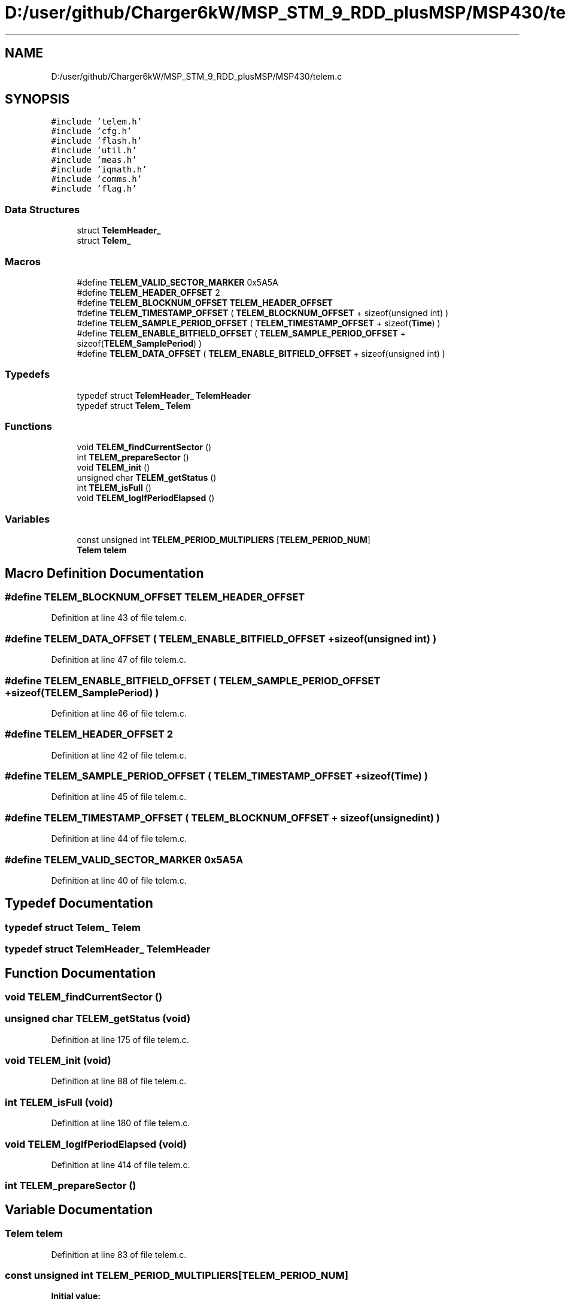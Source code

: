.TH "D:/user/github/Charger6kW/MSP_STM_9_RDD_plusMSP/MSP430/telem.c" 3 "Sun Nov 29 2020" "Version 9" "Charger6kW" \" -*- nroff -*-
.ad l
.nh
.SH NAME
D:/user/github/Charger6kW/MSP_STM_9_RDD_plusMSP/MSP430/telem.c
.SH SYNOPSIS
.br
.PP
\fC#include 'telem\&.h'\fP
.br
\fC#include 'cfg\&.h'\fP
.br
\fC#include 'flash\&.h'\fP
.br
\fC#include 'util\&.h'\fP
.br
\fC#include 'meas\&.h'\fP
.br
\fC#include 'iqmath\&.h'\fP
.br
\fC#include 'comms\&.h'\fP
.br
\fC#include 'flag\&.h'\fP
.br

.SS "Data Structures"

.in +1c
.ti -1c
.RI "struct \fBTelemHeader_\fP"
.br
.ti -1c
.RI "struct \fBTelem_\fP"
.br
.in -1c
.SS "Macros"

.in +1c
.ti -1c
.RI "#define \fBTELEM_VALID_SECTOR_MARKER\fP   0x5A5A"
.br
.ti -1c
.RI "#define \fBTELEM_HEADER_OFFSET\fP   2"
.br
.ti -1c
.RI "#define \fBTELEM_BLOCKNUM_OFFSET\fP   \fBTELEM_HEADER_OFFSET\fP"
.br
.ti -1c
.RI "#define \fBTELEM_TIMESTAMP_OFFSET\fP   ( \fBTELEM_BLOCKNUM_OFFSET\fP + sizeof(unsigned int) )"
.br
.ti -1c
.RI "#define \fBTELEM_SAMPLE_PERIOD_OFFSET\fP   ( \fBTELEM_TIMESTAMP_OFFSET\fP + sizeof(\fBTime\fP) )"
.br
.ti -1c
.RI "#define \fBTELEM_ENABLE_BITFIELD_OFFSET\fP   ( \fBTELEM_SAMPLE_PERIOD_OFFSET\fP + sizeof(\fBTELEM_SamplePeriod\fP) )"
.br
.ti -1c
.RI "#define \fBTELEM_DATA_OFFSET\fP   ( \fBTELEM_ENABLE_BITFIELD_OFFSET\fP + sizeof(unsigned int) )"
.br
.in -1c
.SS "Typedefs"

.in +1c
.ti -1c
.RI "typedef struct \fBTelemHeader_\fP \fBTelemHeader\fP"
.br
.ti -1c
.RI "typedef struct \fBTelem_\fP \fBTelem\fP"
.br
.in -1c
.SS "Functions"

.in +1c
.ti -1c
.RI "void \fBTELEM_findCurrentSector\fP ()"
.br
.ti -1c
.RI "int \fBTELEM_prepareSector\fP ()"
.br
.ti -1c
.RI "void \fBTELEM_init\fP ()"
.br
.ti -1c
.RI "unsigned char \fBTELEM_getStatus\fP ()"
.br
.ti -1c
.RI "int \fBTELEM_isFull\fP ()"
.br
.ti -1c
.RI "void \fBTELEM_logIfPeriodElapsed\fP ()"
.br
.in -1c
.SS "Variables"

.in +1c
.ti -1c
.RI "const unsigned int \fBTELEM_PERIOD_MULTIPLIERS\fP [\fBTELEM_PERIOD_NUM\fP]"
.br
.ti -1c
.RI "\fBTelem\fP \fBtelem\fP"
.br
.in -1c
.SH "Macro Definition Documentation"
.PP 
.SS "#define TELEM_BLOCKNUM_OFFSET   \fBTELEM_HEADER_OFFSET\fP"

.PP
Definition at line 43 of file telem\&.c\&.
.SS "#define TELEM_DATA_OFFSET   ( \fBTELEM_ENABLE_BITFIELD_OFFSET\fP + sizeof(unsigned int) )"

.PP
Definition at line 47 of file telem\&.c\&.
.SS "#define TELEM_ENABLE_BITFIELD_OFFSET   ( \fBTELEM_SAMPLE_PERIOD_OFFSET\fP + sizeof(\fBTELEM_SamplePeriod\fP) )"

.PP
Definition at line 46 of file telem\&.c\&.
.SS "#define TELEM_HEADER_OFFSET   2"

.PP
Definition at line 42 of file telem\&.c\&.
.SS "#define TELEM_SAMPLE_PERIOD_OFFSET   ( \fBTELEM_TIMESTAMP_OFFSET\fP + sizeof(\fBTime\fP) )"

.PP
Definition at line 45 of file telem\&.c\&.
.SS "#define TELEM_TIMESTAMP_OFFSET   ( \fBTELEM_BLOCKNUM_OFFSET\fP + sizeof(unsigned int) )"

.PP
Definition at line 44 of file telem\&.c\&.
.SS "#define TELEM_VALID_SECTOR_MARKER   0x5A5A"

.PP
Definition at line 40 of file telem\&.c\&.
.SH "Typedef Documentation"
.PP 
.SS "typedef struct \fBTelem_\fP \fBTelem\fP"

.SS "typedef struct \fBTelemHeader_\fP \fBTelemHeader\fP"

.SH "Function Documentation"
.PP 
.SS "void TELEM_findCurrentSector ()"

.SS "unsigned char TELEM_getStatus (void)"

.PP
Definition at line 175 of file telem\&.c\&.
.SS "void TELEM_init (void)"

.PP
Definition at line 88 of file telem\&.c\&.
.SS "int TELEM_isFull (void)"

.PP
Definition at line 180 of file telem\&.c\&.
.SS "void TELEM_logIfPeriodElapsed (void)"

.PP
Definition at line 414 of file telem\&.c\&.
.SS "int TELEM_prepareSector ()"

.SH "Variable Documentation"
.PP 
.SS "\fBTelem\fP telem"

.PP
Definition at line 83 of file telem\&.c\&.
.SS "const unsigned int TELEM_PERIOD_MULTIPLIERS[\fBTELEM_PERIOD_NUM\fP]"
\fBInitial value:\fP
.PP
.nf
= 
{
    200 / TELEM_BASE_PERIOD_MS,
    ( 1000 / TELEM_BASE_PERIOD_MS),
    10 * ( 1000 / TELEM_BASE_PERIOD_MS),
    60 * ( 1000 / TELEM_BASE_PERIOD_MS),
    10 * 60 * ( 1000 / TELEM_BASE_PERIOD_MS),
    60 * 60 * ( 1000 / TELEM_BASE_PERIOD_MS) 
}
.fi
.PP
Definition at line 49 of file telem\&.c\&.
.SH "Author"
.PP 
Generated automatically by Doxygen for Charger6kW from the source code\&.
